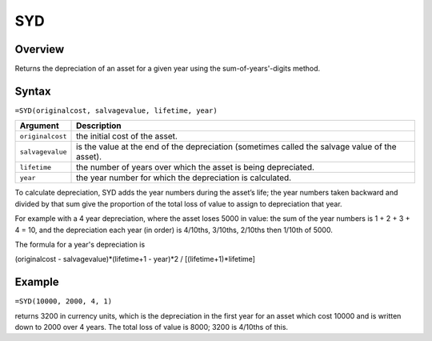 ===
SYD
===

Overview
--------

Returns the depreciation of an asset for a given year using the sum-of-years'-digits method.

Syntax
------

``=SYD(originalcost, salvagevalue, lifetime, year)``

.. tabularcolumns:: |l|L|

================= ==========================================================
Argument          Description
================= ==========================================================
``originalcost``  the initial cost of the asset.

``salvagevalue``  is the value at the end of the depreciation (sometimes 
                  called the salvage value of the asset).

``lifetime``      the number of years over which the asset is being 
                  depreciated.

``year``          the year number for which the depreciation is calculated.
================= ==========================================================

To calculate depreciation, SYD adds the year numbers during the asset’s life; the year numbers taken backward and divided by that sum give the proportion of the total loss of value to assign to depreciation that year.

For example with a 4 year depreciation, where the asset loses 5000 in value: the sum of the year numbers is 1 + 2 + 3 + 4 = 10, and the depreciation each year (in order) is 4/10ths, 3/10ths, 2/10ths then 1/10th of 5000.

The formula for a year's depreciation is

(originalcost - salvagevalue)*(lifetime+1 - year)*2 / [(lifetime+1)*lifetime]

Example
-------

``=SYD(10000, 2000, 4, 1)``

returns 3200 in currency units, which is the depreciation in the first year for an asset which cost 10000 and is written down to 2000 over 4 years. The total loss of value is 8000; 3200 is 4/10ths of this.
